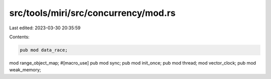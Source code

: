 src/tools/miri/src/concurrency/mod.rs
=====================================

Last edited: 2023-03-30 20:35:59

Contents:

.. code-block:: rs

    pub mod data_race;
mod range_object_map;
#[macro_use]
pub mod sync;
pub mod init_once;
pub mod thread;
mod vector_clock;
pub mod weak_memory;


